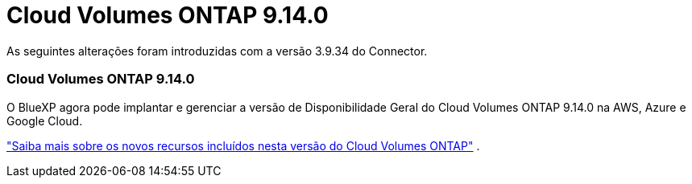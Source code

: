 = Cloud Volumes ONTAP 9.14.0
:allow-uri-read: 


As seguintes alterações foram introduzidas com a versão 3.9.34 do Connector.



=== Cloud Volumes ONTAP 9.14.0

O BlueXP agora pode implantar e gerenciar a versão de Disponibilidade Geral do Cloud Volumes ONTAP 9.14.0 na AWS, Azure e Google Cloud.

link:https://docs.netapp.com/us-en/cloud-volumes-ontap-relnotes/["Saiba mais sobre os novos recursos incluídos nesta versão do Cloud Volumes ONTAP"^] .
